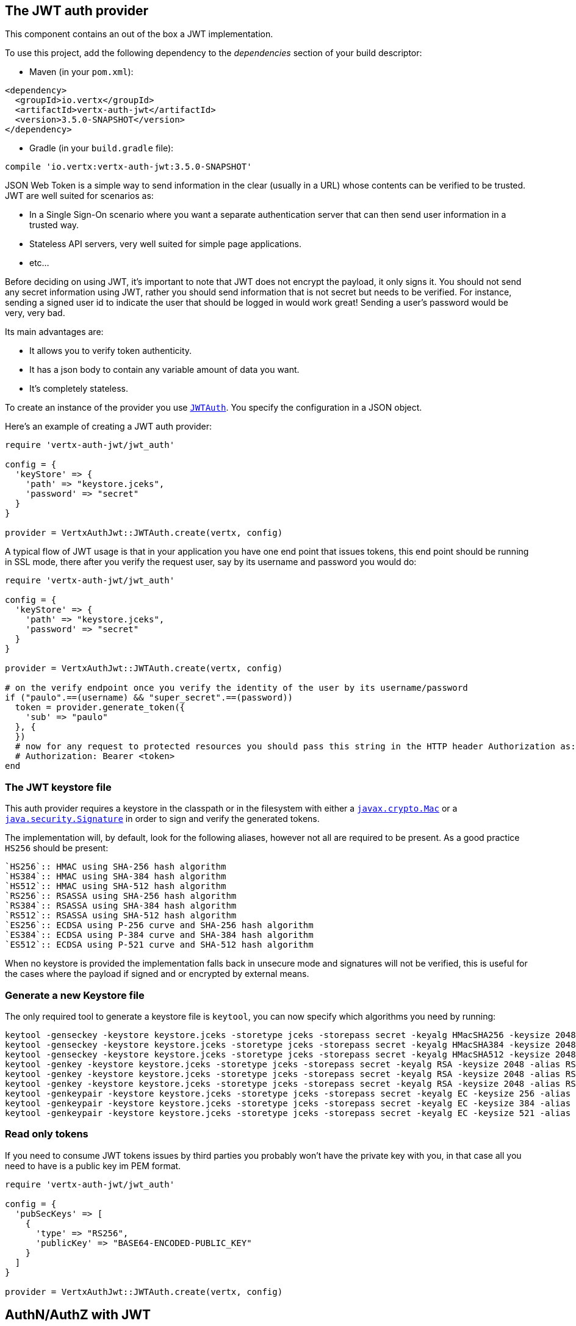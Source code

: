 == The JWT auth provider

This component contains an out of the box a JWT implementation.

To use this project, add the following
dependency to the _dependencies_ section of your build descriptor:

* Maven (in your `pom.xml`):

[source,xml,subs="+attributes"]
----
<dependency>
  <groupId>io.vertx</groupId>
  <artifactId>vertx-auth-jwt</artifactId>
  <version>3.5.0-SNAPSHOT</version>
</dependency>
----

* Gradle (in your `build.gradle` file):

[source,groovy,subs="+attributes"]
----
compile 'io.vertx:vertx-auth-jwt:3.5.0-SNAPSHOT'
----

JSON Web Token is a simple way to send information in the clear (usually in a URL) whose contents can be
verified to
be trusted. JWT are well suited for scenarios as:

* In a Single Sign-On scenario where you want a separate authentication server that can then send user
information in a trusted way.
* Stateless API servers, very well suited for simple page applications.
* etc...

Before deciding on using JWT, it's important to note that JWT does not encrypt the payload, it only signs it. You
should not send any secret information using JWT, rather you should send information that is not secret but needs to
be verified. For instance, sending a signed user id to indicate the user that should be logged in would work great!
Sending a user's password would be very, very bad.

Its main advantages are:

* It allows you to verify token authenticity.
* It has a json body to contain any variable amount of data you want.
* It's completely stateless.

To create an instance of the provider you use `link:../../yardoc/VertxAuthJwt/JWTAuth.html[JWTAuth]`. You specify the configuration
in a JSON object.

Here's an example of creating a JWT auth provider:

[source,java]
----
require 'vertx-auth-jwt/jwt_auth'

config = {
  'keyStore' => {
    'path' => "keystore.jceks",
    'password' => "secret"
  }
}

provider = VertxAuthJwt::JWTAuth.create(vertx, config)

----

A typical flow of JWT usage is that in your application you have one end point that issues tokens, this end point
should be running in SSL mode, there after you verify the request user, say by its username and password you would
do:

[source,java]
----
require 'vertx-auth-jwt/jwt_auth'

config = {
  'keyStore' => {
    'path' => "keystore.jceks",
    'password' => "secret"
  }
}

provider = VertxAuthJwt::JWTAuth.create(vertx, config)

# on the verify endpoint once you verify the identity of the user by its username/password
if ("paulo".==(username) && "super_secret".==(password))
  token = provider.generate_token({
    'sub' => "paulo"
  }, {
  })
  # now for any request to protected resources you should pass this string in the HTTP header Authorization as:
  # Authorization: Bearer <token>
end

----

=== The JWT keystore file

This auth provider requires a keystore in the classpath or in the filesystem with either a
`https://docs.oracle.com/javase/8/docs/api/javax/crypto/Mac.html[javax.crypto.Mac]`
or a `https://docs.oracle.com/javase/8/docs/api/java/security/Signature.html[java.security.Signature]` in order to
sign and verify the generated tokens.

The implementation will, by default, look for the following aliases, however not all are required to be present. As
a good practice `HS256` should be present:
----
`HS256`:: HMAC using SHA-256 hash algorithm
`HS384`:: HMAC using SHA-384 hash algorithm
`HS512`:: HMAC using SHA-512 hash algorithm
`RS256`:: RSASSA using SHA-256 hash algorithm
`RS384`:: RSASSA using SHA-384 hash algorithm
`RS512`:: RSASSA using SHA-512 hash algorithm
`ES256`:: ECDSA using P-256 curve and SHA-256 hash algorithm
`ES384`:: ECDSA using P-384 curve and SHA-384 hash algorithm
`ES512`:: ECDSA using P-521 curve and SHA-512 hash algorithm
----

When no keystore is provided the implementation falls back in unsecure mode and signatures will not be verified, this
is useful for the cases where the payload if signed and or encrypted by external means.

=== Generate a new Keystore file

The only required tool to generate a keystore file is `keytool`, you can now specify which algorithms you need by
running:

----
keytool -genseckey -keystore keystore.jceks -storetype jceks -storepass secret -keyalg HMacSHA256 -keysize 2048 -alias HS256 -keypass secret
keytool -genseckey -keystore keystore.jceks -storetype jceks -storepass secret -keyalg HMacSHA384 -keysize 2048 -alias HS384 -keypass secret
keytool -genseckey -keystore keystore.jceks -storetype jceks -storepass secret -keyalg HMacSHA512 -keysize 2048 -alias HS512 -keypass secret
keytool -genkey -keystore keystore.jceks -storetype jceks -storepass secret -keyalg RSA -keysize 2048 -alias RS256 -keypass secret -sigalg SHA256withRSA -dname "CN=,OU=,O=,L=,ST=,C=" -validity 360
keytool -genkey -keystore keystore.jceks -storetype jceks -storepass secret -keyalg RSA -keysize 2048 -alias RS384 -keypass secret -sigalg SHA384withRSA -dname "CN=,OU=,O=,L=,ST=,C=" -validity 360
keytool -genkey -keystore keystore.jceks -storetype jceks -storepass secret -keyalg RSA -keysize 2048 -alias RS512 -keypass secret -sigalg SHA512withRSA -dname "CN=,OU=,O=,L=,ST=,C=" -validity 360
keytool -genkeypair -keystore keystore.jceks -storetype jceks -storepass secret -keyalg EC -keysize 256 -alias ES256 -keypass secret -sigalg SHA256withECDSA -dname "CN=,OU=,O=,L=,ST=,C=" -validity 360
keytool -genkeypair -keystore keystore.jceks -storetype jceks -storepass secret -keyalg EC -keysize 384 -alias ES384 -keypass secret -sigalg SHA384withECDSA -dname "CN=,OU=,O=,L=,ST=,C=" -validity 360
keytool -genkeypair -keystore keystore.jceks -storetype jceks -storepass secret -keyalg EC -keysize 521 -alias ES512 -keypass secret -sigalg SHA512withECDSA -dname "CN=,OU=,O=,L=,ST=,C=" -validity 360
----

=== Read only tokens

If you need to consume JWT tokens issues by third parties you probably won't have the private key with you, in that
case all you need to have is a public key im PEM format.

[source,ruby]
----
require 'vertx-auth-jwt/jwt_auth'

config = {
  'pubSecKeys' => [
    {
      'type' => "RS256",
      'publicKey' => "BASE64-ENCODED-PUBLIC_KEY"
    }
  ]
}

provider = VertxAuthJwt::JWTAuth.create(vertx, config)

----

== AuthN/AuthZ with JWT

A common scenario when developing for example micro services is that you want you application to consume APIs. These
api's are not meant to be consumed by humans so we should remove all the interactive part of authenticating the
consumer out of the picture.

In this scenario one can use HTTP as the protocol to consume this API and the HTTP protocol already defines that there
is a header `Authorization` that should be used for passing authorization information. In most cases you will see that
tokens are sent as bearer tokens, i.e.: `Authorization: Bearer some+base64+string`.

=== Authenticating (AuthN)

For this provider a user is authenticated if the token passes the signature checks and that the token is not expired.
For this reason it is imperative that private keys are kept private and not copy pasted across project since it would
be a security hole.

[source,ruby]
----
# This string is what you see after the string "Bearer" in the
# HTTP Authorization header
jwtAuth.authenticate({
  'jwt' => "BASE64-ENCODED-STRING"
}) { |res_err,res|
  if (res_err == nil)
    theUser = res
  else
    # Failed!
  end
}

----

In a nutshell the provider is checking for several things:

* token signature is valid against internal private key
* fields: `exp`, `iat`, `nbf`, `audience`, `issuer` are valid according to the config

If all these are valid then the token is considered good and a user object is returned.

While the fields `exp`, `iat` and `nbf` are simple timestamp checks only `exp` can be configured to be ignored:

[source,ruby]
----

# This string is what you see after the string "Bearer" in the
# HTTP Authorization header

# In this case we are forcing the provider to ignore the `exp` field
jwtAuth.authenticate({
  'jwt' => "BASE64-ENCODED-STRING",
  'options' => {
    'ignoreExpiration' => true
  }
}) { |res_err,res|
  if (res_err == nil)
    theUser = res
  else
    # Failed!
  end
}

----

In order to verify the `aud` field one needs to pass the options like before:

[source,ruby]
----

# This string is what you see after the string "Bearer" in the
# HTTP Authorization header

# In this case we are forcing the provider to ignore the `exp` field
jwtAuth.authenticate({
  'jwt' => "BASE64-ENCODED-STRING",
  'options' => {
    'audience' => [
      "paulo@server.com"
    ]
  }
}) { |res_err,res|
  if (res_err == nil)
    theUser = res
  else
    # Failed!
  end
}

----

And the same for the issuer:

[source,ruby]
----

# This string is what you see after the string "Bearer" in the
# HTTP Authorization header

# In this case we are forcing the provider to ignore the `exp` field
jwtAuth.authenticate({
  'jwt' => "BASE64-ENCODED-STRING",
  'options' => {
    'issuer' => "mycorp.com"
  }
}) { |res_err,res|
  if (res_err == nil)
    theUser = res
  else
    # Failed!
  end
}

----

=== Authorizing (AuthZ)

Once a token is parsed and is valid we can use it to perform authorization tasks. The most simple is to verify if a
user has a specific authority. In this case one needs to to:

[source,ruby]
----
user.is_authorised("create-report") { |res_err,res|
  if (res_err == nil && res)
    # Yes the user can create reports
  end
}

----

By default the provider will lookup under the key `permissions` but like the other providers one can extend the
concept to authorities to roles by using the `:` as a splitter, so `role:authority` can be used to lookup the token.

Since JWT are quite free form and there is no standard on where to lookup for the claims the location can be
configured to use something else than `permissions`, for example one can even lookup under a path like this:

[source,ruby]
----
require 'vertx-auth-jwt/jwt_auth'

config = {
  'public-key' => "BASE64-ENCODED-PUBLIC_KEY",
  'permissionsClaimKey' => "realm_access/roles"
}

provider = VertxAuthJwt::JWTAuth.create(vertx, config)

----

So in this example we configure the JWT to work with Keycloak token format. In this case the claims will be checked
under the path `realm_access/roles` rather than `permissions`.
<a href="mailto:julien@julienviet.com">Julien Viet</a><a href="http://tfox.org">Tim Fox</a><a href="mailto:pmlopes@gmail.com">Paulo Lopes</a>